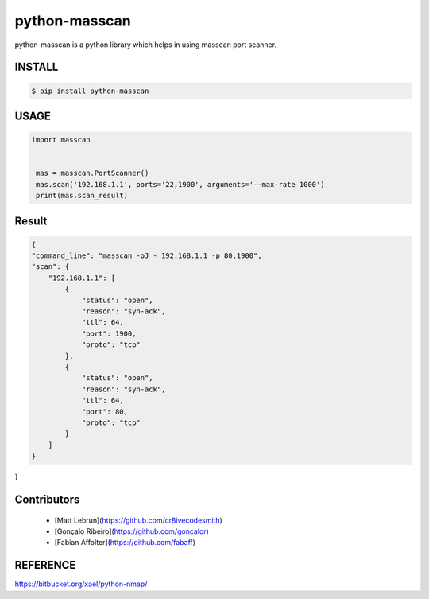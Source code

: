 python-masscan
================

python-masscan is a python library which helps in using masscan port scanner. 

.. image:: https://badge.fury.io/py/python-masscan.svg
    :target: https://badge.fury.io/py/python-masscan

.. image:: https://img.shields.io/badge/python-2.7|3.7-brightgreen.svg
    :target: https://www.python.org/

.. image:: https://img.shields.io/github/issues/MyKings/python-masscan.svg   
    :alt: GitHub issues
    :target: https://github.com/MyKings/python-masscan/issues


.. image:: https://img.shields.io/github/forks/MyKings/python-masscan.svg
    :alt: GitHub forks
    :target: https://github.com/MyKings/python-masscan/network


.. image:: https://img.shields.io/github/stars/MyKings/python-masscan.svg
    :alt: GitHub stars
    :target: https://github.com/MyKings/python-masscan/stargazers


.. image:: https://img.shields.io/github/license/MyKings/python-masscan.svg
    :alt: GitHub license
    :target: https://github.com/MyKings/python-masscan/blob/master/LICENSE


INSTALL
--------

.. code-block:: bash

    $ pip install python-masscan

USAGE
--------

.. code-block:: python

 import masscan


  mas = masscan.PortScanner()
  mas.scan('192.168.1.1', ports='22,1900', arguments='--max-rate 1000')
  print(mas.scan_result)



Result
--------

.. code-block:: json

    {
    "command_line": "masscan -oJ - 192.168.1.1 -p 80,1900",
    "scan": {
        "192.168.1.1": [
            {
                "status": "open",
                "reason": "syn-ack",
                "ttl": 64,
                "port": 1900,
                "proto": "tcp"
            },
            {
                "status": "open",
                "reason": "syn-ack",
                "ttl": 64,
                "port": 80,
                "proto": "tcp"
            }
        ]
    }
}


Contributors
-------------

 - [Matt Lebrun](https://github.com/cr8ivecodesmith)
 - [Gonçalo Ribeiro](https://github.com/goncalor)
 - [Fabian Affolter](https://github.com/fabaff)


REFERENCE
-------------
https://bitbucket.org/xael/python-nmap/
